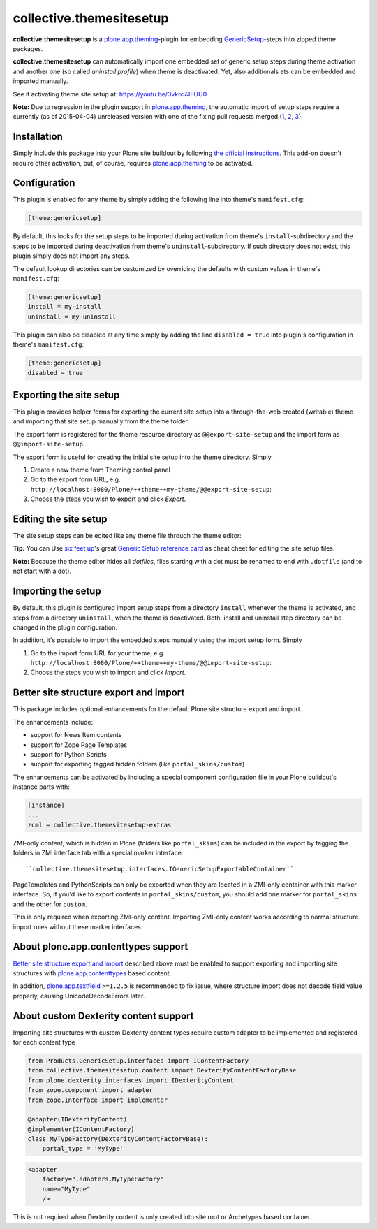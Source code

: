 collective.themesitesetup
=========================

.. image:: https://secure.travis-ci.org/datakurre/collective.themesitesetup.png
   :target: https://travis-ci.org/datakurre/collective.themesitesetup

**collective.themesitesetup** is a `plone.app.theming`_-plugin for
embedding GenericSetup_-steps into zipped theme packages.

**collective.themesitesetup** can automatically import one embedded set of
generic setup steps during theme activation and another one (so called
*uninstall profile*) when theme is deactivated. Yet, also additionals ets
can be embedded and imported manually.

See it activating theme site setup at: https://youtu.be/3vkrc7JFUU0

.. _plone.app.theming: https://pypi.python.org/pypi/plone.app.theming
.. _GenericSetup: https://pypi.python.org/pypi/Products.GenericSetup

**Note:** Due to regression in the plugin support in `plone.app.theming`_, the
automatic import of setup steps require a currently (as of 2015-04-04)
unreleased version with one of the fixing pull requests merged (1__, 2__,
3__).

__ https://github.com/plone/plone.app.theming/pull/38
__ https://github.com/plone/plone.app.theming/pull/39
__ https://github.com/plone/plone.app.theming/pull/40


Installation
------------

Simply include this package into your Plone site buildout by following
`the official instructions`_. This add-on doesn't require other activation,
but, of course, requires `plone.app.theming`_ to be activated.

.. _the official instructions: http://docs.plone.org/manage/installing/installing_addons.html


Configuration
-------------

This plugin is enabled for any theme by simply adding the following line into
theme's ``manifest.cfg``:

.. code:: ini

   [theme:genericsetup]

By default, this looks for the setup steps to be imported during activation
from theme's ``install``-subdirectory and the steps to be imported during
deactivation from theme's ``uninstall``-subdirectory. If such directory does
not exist, this plugin simply does not import any steps.

The default lookup directories can be customized by overriding the defaults
with custom values in theme's ``manifest.cfg``:

.. code:: ini

   [theme:genericsetup]
   install = my-install
   uninstall = my-uninstall

This plugin can also be disabled at any time simply by adding the line
``disabled = true`` into plugin's configuration in theme's ``manifest.cfg``:

.. code:: ini

   [theme:genericsetup]
   disabled = true


Exporting the site setup
------------------------

This plugin provides helper forms for exporting the current site setup
into a through-the-web created (writable) theme and importing that site setup
manually from the theme folder.

The export form is registered for the theme resource directory as
``@@export-site-setup`` and the import form as ``@@import-site-setup``.

The export form is useful for creating the initial site setup into the theme
directory. Simply

1. Create a new theme from Theming control panel

2. Go to the export form URL, e.g.
   ``http://localhost:8080/Plone/++theme++my-theme/@@export-site-setup``:

3. Choose the steps you wish to export and click *Export*.

.. image:: https://raw.githubusercontent.com/collective/collective.themesitesetup/master/docs/images/export-site-setup.png
   :width: 768px
   :align: center


Editing the site setup
----------------------

The site setup steps can be edited like any theme file through the
theme editor:

.. image:: https://raw.githubusercontent.com/collective/collective.themesitesetup/master/docs/images/edit-site-setup.png
   :width: 768px
   :align: center

**Tip:** You can Use `six feet up`_'s great `Generic Setup reference card`__ as
cheat cheet for editing the site setup files.

.. _six feet up: http://www.sixfeetup.com
__ http://www.sixfeetup.com/plone-cms/quick-reference-cards/generic_setup.pdf/view

**Note:** Because the theme editor hides all *dotfiles*, files starting with a
dot must be renamed to end with ``.dotfile`` (and to not start with a dot).


Importing the setup
-------------------

By default, this plugin is configured import setup steps from a directory
``install`` whenever the theme is activated, and steps from a directory
``uninstall``, when the theme is deactivated. Both, install and uninstall
step directory can be changed in the plugin configuration.

In addition, it's possible to import the embedded steps manually using
the import setup form. Simply

1. Go to the import form URL for your theme, e.g.
   ``http://localhost:8080/Plone/++theme++my-theme/@@import-site-setup``:

2. Choose the steps you wish to import and click *Import*.


Better site structure export and import
---------------------------------------

This package includes optional enhancements for the default Plone site
structure export and import.

The enhancements include:

- support for News Item contents
- support for Zope Page Templates
- support for Python Scripts
- support for exporting tagged hidden folders (like ``portal_skins/custom``)

The enhancements can be activated by including a special component
configuration file in your Plone buildout's instance parts with:

.. code:: ini

   [instance]
   ...
   zcml = collective.themesitesetup-extras

ZMI-only content, which is hidden in Plone (folders like ``portal_skins``) can
be included in the export by tagging the folders in ZMI interface tab with a
special marker interface::

    ``collective.themesitesetup.interfaces.IGenericSetupExportableContainer``


PageTemplates and PythonScripts can only be exported when they are located in a
ZMI-only container with this marker interface. So, if you'd like to export
contents in ``portal_skins/custom``, you should add one marker for
``portal_skins`` and the other for ``custom``.

This is only required when exporting ZMI-only content. Importing ZMI-only
content works according to normal structure import rules without these marker
interfaces.


About plone.app.contenttypes support
------------------------------------

`Better site structure export and import`_ described above must be enabled
to support exporting and importing site structures with
`plone.app.contenttypes`_ based content.

In addition, `plone.app.textfield`_ ``>=1.2.5`` is recommended to fix issue,
where structure import does not decode field value properly, causing 
UnicodeDecodeErrors later.

.. _plone.app.contenttypes: https://pypi.python.org/pypi/plone.app.contenttypes
.. _plone.app.textfield: https://pypi.python.org/pypi/plone.app.textfield


About custom Dexterity content support
--------------------------------------

Importing site structures with custom Dexterity content types require custom
adapter to be implemented and registered for each content type

.. code:: python

   from Products.GenericSetup.interfaces import IContentFactory
   from collective.themesitesetup.content import DexterityContentFactoryBase
   from plone.dexterity.interfaces import IDexterityContent
   from zope.component import adapter
   from zope.interface import implementer

   @adapter(IDexterityContent)
   @implementer(IContentFactory)
   class MyTypeFactory(DexterityContentFactoryBase):
       portal_type = 'MyType'

.. code:: xml

   <adapter
       factory=".adapters.MyTypeFactory"
       name="MyType"
       />

This is not required when Dexterity content is only created into site root
or Archetypes based container.
